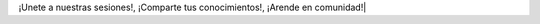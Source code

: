 .. title: Calendario
.. template: pagina.tmpl

.. raw:: html

   <style>
     .calendar-responsive
     {
       padding-bottom: 56.25%;
       height: 0;
       position: relative;
       padding-top: 30px;
       overflow: hidden;
     }

     .calendar-responsive iframe,
     .calendar-responsive object,
     .calendar-responsive embed
     {
       position:absolute;
       left: 0;
       top: 0;
       width: 100%;
       height: 100%;
     }
   </style>

   <div class="text-center calendar-responsive">
      <iframe src="https://calendar.google.com/calendar/embed?src=i4526uvo812srmfgmg9a423g94%40group.calendar.google.com&ctz=Etc%2FGMT"
         style="border: 0" 
         width="800" 
         height="600" 
         frameborder="0" 
         scrolling="no">
      </iframe>
   </div>



¡Unete a nuestras sesiones!, ¡Comparte tus conocimientos!, ¡Arende en comunidad!|
